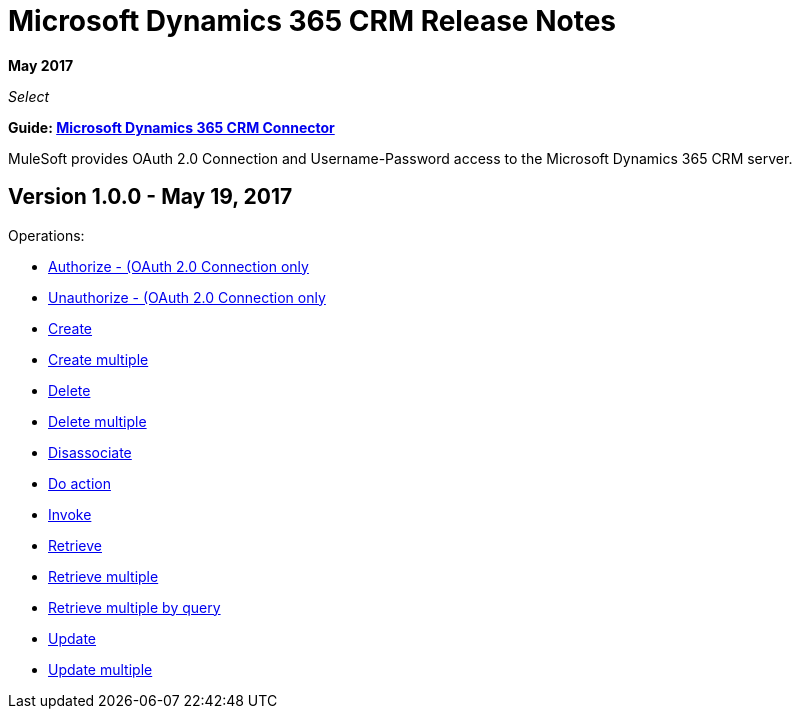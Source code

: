 = Microsoft Dynamics 365 CRM Release Notes
:keywords: microsoft, dynamics, 365, crm, release notes

*May 2017*

_Select_

*Guide: link:/mule-user-guide/v/3.8/microsoft-dynamics-365-crm-connector[Microsoft Dynamics 365 CRM Connector]*

MuleSoft provides OAuth 2.0 Connection and Username-Password access to the Microsoft Dynamics 365 CRM server.

== Version 1.0.0 - May 19, 2017

Operations:

* link:/mule-user-guide/v/3.8/microsoft-dynamics-365-crm-connector#authop[Authorize - (OAuth 2.0 Connection only]
* link:/mule-user-guide/v/3.8/microsoft-dynamics-365-crm-connector#unauthop[Unauthorize - (OAuth 2.0 Connection only]
* link:/mule-user-guide/v/3.8/microsoft-dynamics-365-crm-connector#createop[Create]
* link:/mule-user-guide/v/3.8/microsoft-dynamics-365-crm-connector#createmultop[Create multiple]
* link:/mule-user-guide/v/3.8/microsoft-dynamics-365-crm-connector#delop[Delete]
* link:/mule-user-guide/v/3.8/microsoft-dynamics-365-crm-connector#delmultop[Delete multiple]
* link:/mule-user-guide/v/3.8/microsoft-dynamics-365-crm-connector#disop[Disassociate]
* link:/mule-user-guide/v/3.8/microsoft-dynamics-365-crm-connector#doactop[Do action]
* link:/mule-user-guide/v/3.8/microsoft-dynamics-365-crm-connector#invop[Invoke]
* link:/mule-user-guide/v/3.8/microsoft-dynamics-365-crm-connector#retop[Retrieve]
* link:/mule-user-guide/v/3.8/microsoft-dynamics-365-crm-connector#retmultop[Retrieve multiple]
* link:/mule-user-guide/v/3.8/microsoft-dynamics-365-crm-connector#retmultqop[Retrieve multiple by query]
* link:/mule-user-guide/v/3.8/microsoft-dynamics-365-crm-connector#upop[Update]
* link:/mule-user-guide/v/3.8/microsoft-dynamics-365-crm-connector#upmultop[Update multiple]

